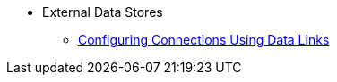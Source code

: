 * External Data Stores
** xref:external-data-stores:external-data-stores.adoc[Configuring Connections Using Data Links]
